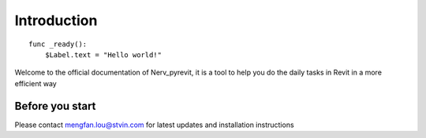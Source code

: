 .. _doc_about_intro:

Introduction
============

::

    func _ready():
        $Label.text = "Hello world!"

Welcome to the official documentation of Nerv_pyrevit, it is a tool to help you
do the daily tasks in Revit in a more efficient way

Before you start
----------------
Please contact mengfan.lou@stvin.com for latest updates and installation instructions


